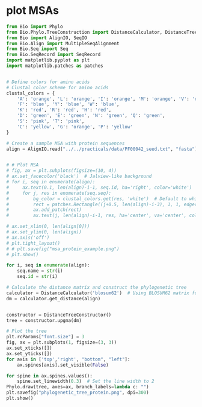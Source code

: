 * plot MSAs

#+begin_src python :results output
from Bio import Phylo
from Bio.Phylo.TreeConstruction import DistanceCalculator, DistanceTreeConstructor
from Bio import AlignIO, SeqIO
from Bio.Align import MultipleSeqAlignment
from Bio.Seq import Seq
from Bio.SeqRecord import SeqRecord
import matplotlib.pyplot as plt
import matplotlib.patches as patches


# Define colors for amino acids
# Clustal color scheme for amino acids
clustal_colors = {
    'A': 'orange', 'L': 'orange', 'I': 'orange', 'M': 'orange', 'V': 'orange',
    'F': 'blue', 'Y': 'blue', 'W': 'blue',
    'K': 'red', 'R': 'red', 'H': 'red',
    'D': 'green', 'E': 'green', 'N': 'green', 'Q': 'green',
    'S': 'pink', 'T': 'pink',
    'C': 'yellow', 'G': 'orange', 'P': 'yellow'
}

# Create a sample MSA with protein sequences
align = AlignIO.read("../../practicals/data/PF00042_seed.txt", "fasta")


# # Plot MSA
# fig, ax = plt.subplots(figsize=(10, 4))
# ax.set_facecolor('black')  # Jalview-like background
# for i, seq in enumerate(align):
#     ax.text(0.1, len(align)-i-1, seq.id, ha='right', color='white')
#     for j, res in enumerate(seq.seq):
#         bg_color = clustal_colors.get(res, 'white')  # Default to white if residue not recognized
#         rect = patches.Rectangle((j+0.5, len(align)-i-3), 1, 1, edgecolor='none', facecolor=bg_color)
#         ax.add_patch(rect)
#         ax.text(j, len(align)-i-1, res, ha='center', va='center', color='black', fontsize=10, fontweight='bold')

# ax.set_xlim(0, len(align[0]))
# ax.set_ylim(0, len(align))
# ax.axis('off')
# plt.tight_layout()
# # plt.savefig("msa_protein_example.png")
# plt.show()

for i, seq in enumerate(align):
    seq.name = str(i)
    seq.id = str(i)

# Calculate the distance matrix and construct the phylogenetic tree
calculator = DistanceCalculator('blosum62')  # Using BLOSUM62 matrix for protein sequences
dm = calculator.get_distance(align)


constructor = DistanceTreeConstructor()
tree = constructor.upgma(dm)

# Plot the tree
plt.rcParams["font.size"] = 3
fig, ax = plt.subplots(1, figsize=(3, 3))
ax.set_xticks([])
ax.set_yticks([])
for axis in ['top','right', "bottom", "left"]:
    ax.spines[axis].set_visible(False)

for spine in ax.spines.values():
    spine.set_linewidth(0.3)  # Set the line width to 2
Phylo.draw(tree, axes=ax, branch_labels=lambda c: "")
plt.savefig("phylogenetic_tree_protein.png", dpi=300)
plt.show()
#+end_src

#+RESULTS:
